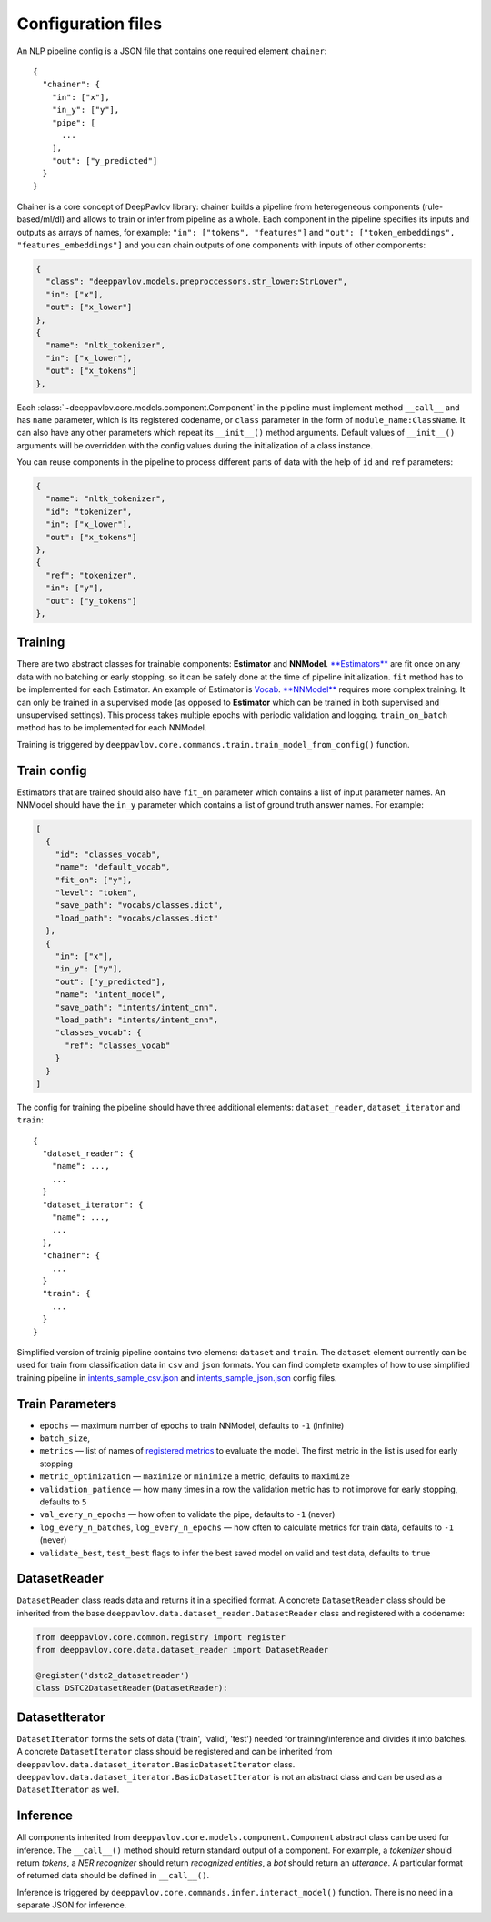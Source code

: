 Configuration files
===================

An NLP pipeline config is a JSON file that contains one required element
``chainer``:

::

    {
      "chainer": {
        "in": ["x"],
        "in_y": ["y"],
        "pipe": [
          ...
        ],
        "out": ["y_predicted"]
      }
    }

Chainer is a core concept of DeepPavlov library: chainer builds a
pipeline from heterogeneous components
(rule-based/ml/dl) and allows to train or infer from pipeline as a
whole. Each component in the pipeline specifies
its inputs and outputs as arrays of names, for example:
``"in": ["tokens", "features"]`` and
``"out": ["token_embeddings", "features_embeddings"]`` and you can chain
outputs of one components with inputs of other components:

.. code:: python

    {
      "class": "deeppavlov.models.preproccessors.str_lower:StrLower",
      "in": ["x"],
      "out": ["x_lower"]
    },
    {
      "name": "nltk_tokenizer",
      "in": ["x_lower"],
      "out": ["x_tokens"]
    },

Each :class:`~deeppavlov.core.models.component.Component`
in the
pipeline must implement method ``__call__`` and has ``name`` parameter,
which is its registered codename,
or ``class`` parameter in the form of ``module_name:ClassName``.
It can also have any other parameters which repeat its ``__init__()``
method arguments.
Default values of ``__init__()`` arguments will be overridden with the
config values during the initialization of a class instance.

You can reuse components in the pipeline to process different parts of
data with the help of ``id`` and ``ref`` parameters:

.. code:: python

    {
      "name": "nltk_tokenizer",
      "id": "tokenizer",
      "in": ["x_lower"],
      "out": ["x_tokens"]
    },
    {
      "ref": "tokenizer",
      "in": ["y"],
      "out": ["y_tokens"]
    },

Training
--------

There are two abstract classes for trainable components: **Estimator**
and **NNModel**.
`**Estimators** <deeppavlov/core/models/estimator.py>`__ are fit once
on any data with no batching or early stopping,
so it can be safely done at the time of pipeline initialization.
``fit`` method has to be implemented for each Estimator. An example of
Estimator is `Vocab <deeppavlov/core/data/vocab.py>`__.
`**NNModel** <deeppavlov/core/models/nn_model.py>`__ requires more
complex training. It can only be trained in a supervised mode (as
opposed to **Estimator** which can be trained in both supervised and
unsupervised settings). This process takes multiple epochs with periodic
validation and logging.
``train_on_batch`` method has to be implemented for each NNModel.

Training is triggered by
``deeppavlov.core.commands.train.train_model_from_config()`` function.

Train config
------------

Estimators that are trained should also have ``fit_on`` parameter
which contains a list of input parameter names.
An NNModel should have the ``in_y`` parameter which contains a list of
ground truth answer names. For example:

.. code:: json

    [
      {
        "id": "classes_vocab",
        "name": "default_vocab",
        "fit_on": ["y"],
        "level": "token",
        "save_path": "vocabs/classes.dict",
        "load_path": "vocabs/classes.dict"
      },
      {
        "in": ["x"],
        "in_y": ["y"],
        "out": ["y_predicted"],
        "name": "intent_model",
        "save_path": "intents/intent_cnn",
        "load_path": "intents/intent_cnn",
        "classes_vocab": {
          "ref": "classes_vocab"
        }
      }
    ]

The config for training the pipeline should have three additional
elements: ``dataset_reader``, ``dataset_iterator`` and ``train``:

::

    {
      "dataset_reader": {
        "name": ...,
        ...
      }
      "dataset_iterator": {
        "name": ...,
        ...
      },
      "chainer": {
        ...
      }
      "train": {
        ...
      }
    }

Simplified version of trainig pipeline contains two elemens:
``dataset`` and ``train``. The ``dataset`` element currently
can be used for train from classification data in ``csv`` and ``json``
formats. You can find complete examples of how to use simplified
training pipeline in
`intents\_sample\_csv.json <deeppavlov/configs/intents/intents_sample_csv.json>`__
and
`intents\_sample\_json.json <deeppavlov/configs/intents/intents_sample_json.json>`__
config files.

Train Parameters
----------------

-  ``epochs`` — maximum number of epochs to train NNModel, defaults to
   ``-1`` (infinite)
-  ``batch_size``,
-  ``metrics`` — list of names of `registered
   metrics <deeppavlov/metrics>`__ to evaluate the model. The first
   metric in the list
   is used for early stopping
-  ``metric_optimization`` — ``maximize`` or ``minimize`` a metric,
   defaults to ``maximize``
-  ``validation_patience`` — how many times in a row the validation
   metric has to not improve for early stopping, defaults to ``5``
-  ``val_every_n_epochs`` — how often to validate the pipe, defaults to
   ``-1`` (never)
-  ``log_every_n_batches``, ``log_every_n_epochs`` — how often to
   calculate metrics for train data, defaults to ``-1`` (never)
-  ``validate_best``, ``test_best`` flags to infer the best saved model
   on valid and test data, defaults to ``true``

DatasetReader
-------------

``DatasetReader`` class reads data and returns it in a specified
format.
A concrete ``DatasetReader`` class should be inherited from the base
``deeppavlov.data.dataset_reader.DatasetReader`` class and registered
with a codename:

.. code:: python

    from deeppavlov.core.common.registry import register
    from deeppavlov.core.data.dataset_reader import DatasetReader

    @register('dstc2_datasetreader')
    class DSTC2DatasetReader(DatasetReader):

DatasetIterator
---------------

``DatasetIterator`` forms the sets of data ('train', 'valid', 'test')
needed for training/inference and divides it into batches.
A concrete ``DatasetIterator`` class should be registered and can be
inherited from
``deeppavlov.data.dataset_iterator.BasicDatasetIterator`` class.
``deeppavlov.data.dataset_iterator.BasicDatasetIterator``
is not an abstract class and can be used as a ``DatasetIterator`` as
well.

Inference
---------

All components inherited from
``deeppavlov.core.models.component.Component`` abstract class can be
used for inference. The ``__call__()`` method should return standard
output of a component. For example, a *tokenizer* should return
*tokens*, a *NER recognizer* should return *recognized entities*, a
*bot* should return an *utterance*.
A particular format of returned data should be defined in
``__call__()``.

Inference is triggered by
``deeppavlov.core.commands.infer.interact_model()`` function. There is
no need in a separate JSON for inference.

